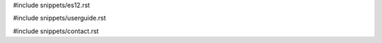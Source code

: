 .. raw:: latex

   \pagestyle{bsg}
   \pagenumbering{arabic}

#include snippets/es12.rst

#include snippets/userguide.rst

#include snippets/contact.rst
